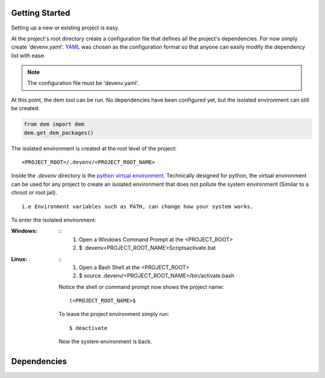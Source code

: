 .. _gettingstarted_toplevel:

==================
Getting Started
==================

Setting up a new or existing project is easy.

At the project's root directory create a configuration file that defines all the project's dependencies.
For now simply create 'devenv.yaml'.  `YAML <http://yaml.org/>`_ was chosen as the configuration format so that anyone can easily modify the dependency list with ease.

.. note:: The configuration file must be 'devenv.yaml'.

At this point, the dem tool can be run.  No dependencies have been configured yet, but the isolated environment can still be created.

.. sourcecode:: python

    from dem import dem
    dem.get_dem_packages()

The isolated environment is created at the root level of the project:
::
    <PROJECT_ROOT>/.devenv/<PROJECT_ROOT_NAME>
Inside the *.devenv* directory is the `python virtual environment <https://virtualenv.pypa.io/en/latest/>`_.
Technically designed for python, the virtual environment can be used for any project to create an isolated environment that does not pollute the system environment (Similar to a chroot or root jail).
::
    i.e Environment variables such as PATH, can change how your system works.

To enter the isolated environment:

:Windows:
    ::
        1. Open a Windows Command Prompt at the <PROJECT_ROOT>
        2. $ .devenv\<PROJECT_ROOT_NAME>\Scripts\activate.bat

:Linux:
    ::
        1. Open a Bash Shell at the <PROJECT_ROOT>
        2. $ source .devenv/<PROJECT_ROOT_NAME>/bin/activate.bash

    Notice the shell or command prompt now shows the project name:
    ::
        (<PROJECT_ROOT_NAME>$

    To leave the project environment simply run:
    ::
        $ deactivate

    Now the system environment is back.

==================
Dependencies
==================
